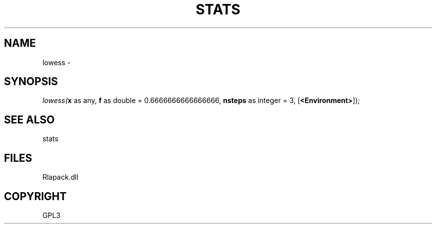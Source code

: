 .\" man page create by R# package system.
.TH STATS 1 2000-Jan "lowess" "lowess"
.SH NAME
lowess \- 
.SH SYNOPSIS
\fIlowess(\fBx\fR as any, 
\fBf\fR as double = 0.6666666666666666, 
\fBnsteps\fR as integer = 3, 
[\fB<Environment>\fR]);\fR
.SH SEE ALSO
stats
.SH FILES
.PP
Rlapack.dll
.PP
.SH COPYRIGHT
GPL3
